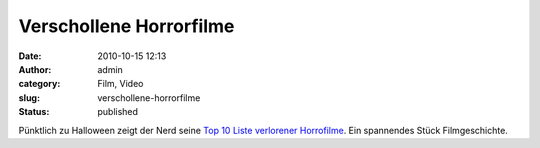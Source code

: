 Verschollene Horrorfilme
########################
:date: 2010-10-15 12:13
:author: admin
:category: Film, Video
:slug: verschollene-horrorfilme
:status: published

| Pünktlich zu Halloween zeigt der Nerd seine `Top 10 Liste verlorener
  Horrofilme <http://www.spike.com/video/cinemassacre-top-10/3483791>`__.
  Ein spannendes Stück Filmgeschichte.
